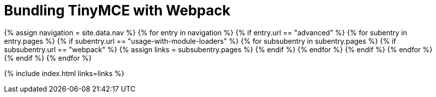 = Bundling TinyMCE with Webpack
:description: Guides for bundling TinyMCE with Webpack.
:description_short: Bundling TinyMCE with Webpack
:title_nav: Webpack
:type: folder

{% assign navigation = site.data.nav %}
{% for entry in navigation %}
  {% if entry.url == "advanced" %}
    {% for subentry in entry.pages %}
      {% if subentry.url == "usage-with-module-loaders" %}
        {% for subsubentry in subentry.pages %}
          {% if subsubentry.url == "webpack" %}
            {% assign links = subsubentry.pages %}
          {% endif %}
        {% endfor %}
      {% endif %}
    {% endfor %}
  {% endif %}
{% endfor %}

{% include index.html links=links %}
